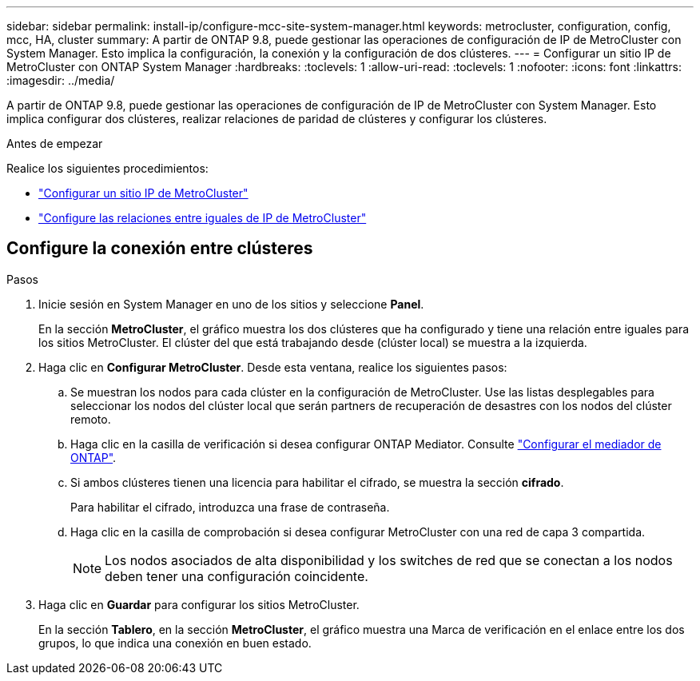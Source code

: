 ---
sidebar: sidebar 
permalink: install-ip/configure-mcc-site-system-manager.html 
keywords: metrocluster, configuration, config, mcc, HA, cluster 
summary: A partir de ONTAP 9.8, puede gestionar las operaciones de configuración de IP de MetroCluster con System Manager. Esto implica la configuración, la conexión y la configuración de dos clústeres. 
---
= Configurar un sitio IP de MetroCluster con ONTAP System Manager
:hardbreaks:
:toclevels: 1
:allow-uri-read: 
:toclevels: 1
:nofooter: 
:icons: font
:linkattrs: 
:imagesdir: ../media/


[role="lead"]
A partir de ONTAP 9.8, puede gestionar las operaciones de configuración de IP de MetroCluster con System Manager. Esto implica configurar dos clústeres, realizar relaciones de paridad de clústeres y configurar los clústeres.

.Antes de empezar
Realice los siguientes procedimientos:

* link:set-up-mcc-site-system-manager.html["Configurar un sitio IP de MetroCluster"]
* link:set-up-mcc-peering-system-manager.html["Configure las relaciones entre iguales de IP de MetroCluster"]




== Configure la conexión entre clústeres

.Pasos
. Inicie sesión en System Manager en uno de los sitios y seleccione *Panel*.
+
En la sección *MetroCluster*, el gráfico muestra los dos clústeres que ha configurado y tiene una relación entre iguales para los sitios MetroCluster. El clúster del que está trabajando desde (clúster local) se muestra a la izquierda.

. Haga clic en *Configurar MetroCluster*. Desde esta ventana, realice los siguientes pasos:
+
.. Se muestran los nodos para cada clúster en la configuración de MetroCluster. Use las listas desplegables para seleccionar los nodos del clúster local que serán partners de recuperación de desastres con los nodos del clúster remoto.
.. Haga clic en la casilla de verificación si desea configurar ONTAP Mediator. Consulte link:./task-sm-mediator.html["Configurar el mediador de ONTAP"].
.. Si ambos clústeres tienen una licencia para habilitar el cifrado, se muestra la sección *cifrado*.
+
Para habilitar el cifrado, introduzca una frase de contraseña.

.. Haga clic en la casilla de comprobación si desea configurar MetroCluster con una red de capa 3 compartida.
+

NOTE: Los nodos asociados de alta disponibilidad y los switches de red que se conectan a los nodos deben tener una configuración coincidente.



. Haga clic en *Guardar* para configurar los sitios MetroCluster.
+
En la sección *Tablero*, en la sección *MetroCluster*, el gráfico muestra una Marca de verificación en el enlace entre los dos grupos, lo que indica una conexión en buen estado.


